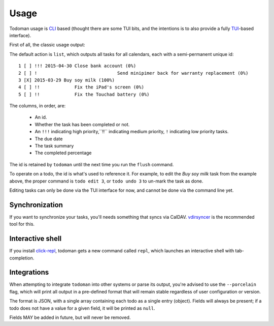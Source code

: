 Usage
=====

Todoman usage is `CLI`_ based (thought there are some TUI bits, and the
intentions is to also provide a fully `TUI`_-based interface).

First of all, the classic usage output:

.. runblock:: console

    $ todo --help

The default action is ``list``, which outputs all tasks for all calendars, each
with a semi-permanent unique id::

    1 [ ] !!! 2015-04-30 Close bank account (0%)
    2 [ ] !				 Send minipimer back for warranty replacement (0%)
    3 [X] 2015-03-29 Buy soy milk (100%)
    4 [ ] !!             Fix the iPad's screen (0%)
    5 [ ] !!             Fix the Touchad battery (0%)

The columns, in order, are:

 * An id.
 * Whether the task has been completed or not.
 * An ``!!!`` indicating high priority,``!!`` indicating medium priority,
   ``!`` indicating low priority tasks.
 * The due date
 * The task summary
 * The completed percentage

The id is retained by ``todoman`` until the next time you run the ``flush``
command.

To operate on a todo, the id is what's used to reference it. For example, to
edit the `Buy soy milk` task from the example above, the proper command is
``todo edit 3``, or ``todo undo 3`` to un-mark the task as done.

Editing tasks can only be done via the TUI interface for now, and cannot be
done via the command line yet.

.. _cli: https://en.wikipedia.org/wiki/Command-line_interface
.. _tui: https://en.wikipedia.org/wiki/Text-based_user_interface


Synchronization
---------------

If you want to synchronize your tasks, you'll needs something that syncs via
CalDAV. `vdirsyncer`_ is the recommended tool for this.

.. _vdirsyncer: https://vdirsyncer.readthedocs.org/en/stable/

Interactive shell
-----------------

If you install `click-repl <https://github.com/untitaker/click-repl>`_, todoman
gets a new command called ``repl``, which launches an interactive shell with
tab-completion.

Integrations
------------

When attempting to integrate ``todoman`` into other systems or parse its
output, you're advised to use the ``--porcelain`` flag, which will print all
output in a pre-defined format that will remain stable regardless of user
configuration or version.

The format is JSON, with a single array containing each todo as a single entry
(object). Fields will always be present; if a todo does not have a value for a
given field, it will be printed as ``null``.

Fields MAY be added in future, but will never be removed.
